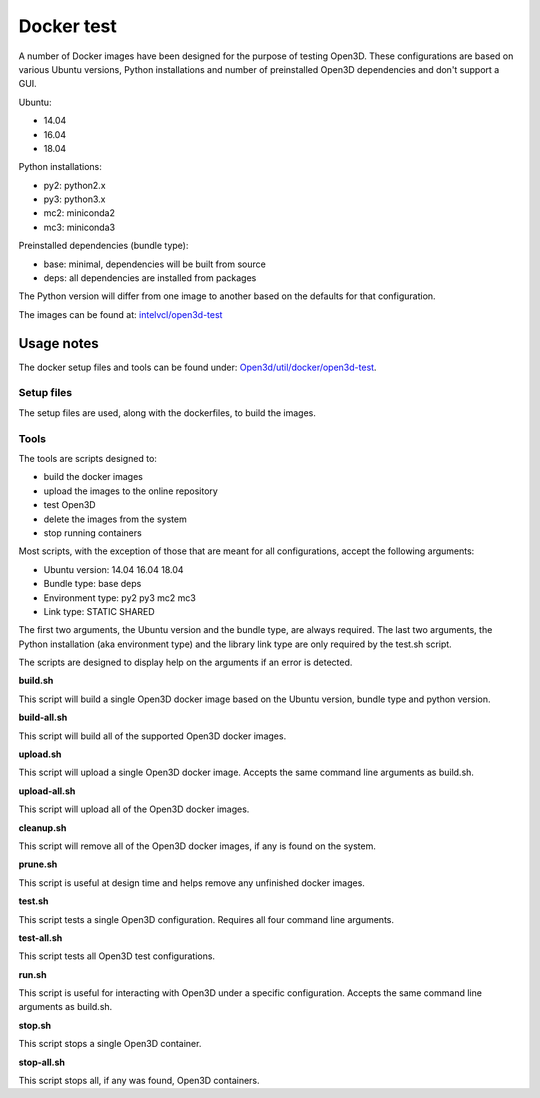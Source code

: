 .. _docker-test:

Docker test
-----------

A number of Docker images have been designed for the purpose of testing Open3D.
These configurations are based on various Ubuntu versions, Python installations
and number of preinstalled Open3D dependencies and don't support a GUI.

Ubuntu:

- 14.04
- 16.04
- 18.04

Python installations:

- py2: python2.x
- py3: python3.x
- mc2: miniconda2
- mc3: miniconda3

Preinstalled dependencies (bundle type):

- base: minimal, dependencies will be built from source
- deps: all dependencies are installed from packages

The Python version will differ from one image to another based on the defaults for that configuration.

The images can be found at: `intelvcl/open3d-test <https://hub.docker.com/r/intelvcl/open3d-test>`_

.. _docker-test-usage-notes:

Usage notes
===========

The docker setup files and tools can be found under: `Open3d/util/docker/open3d-test <https://github.com/takanokage/Open3D/tree/docker/util/docker/open3d-test>`_.

.. _docker-test-setup:

Setup files
```````````

The setup files are used, along with the dockerfiles, to build the images.

.. _docker-test-tools:

Tools
`````

The tools are scripts designed to:

- build the docker images
- upload the images to the online repository
- test Open3D
- delete the images from the system
- stop running containers

Most scripts, with the exception of those that are meant for all
configurations, accept the following arguments:

- Ubuntu version:   14.04 16.04 18.04
- Bundle type:      base deps
- Environment type: py2 py3 mc2 mc3
- Link type:        STATIC SHARED

The first two arguments, the Ubuntu version and the bundle type, are always required.
The last two arguments, the Python installation (aka environment type) and the library link type are only required by the test.sh script.

The scripts are designed to display help on the arguments if an error is detected.

**build.sh**

This script will build a single Open3D docker image based on the Ubuntu version, bundle type and python version.

**build-all.sh**

This script will build all of the supported Open3D docker images.

**upload.sh**

This script will upload a single Open3D docker image. Accepts the same command line arguments as build.sh.

**upload-all.sh**

This script will upload all of the Open3D docker images.

**cleanup.sh**

This script will remove all of the Open3D docker images, if any is found on the system.

**prune.sh**

This script is useful at design time and helps remove any unfinished docker images.

**test.sh**

This script tests a single Open3D configuration.
Requires all four command line arguments.

**test-all.sh**

This script tests all Open3D test configurations.

**run.sh**

This script is useful for interacting with Open3D under a specific configuration.
Accepts the same command line arguments as build.sh.

**stop.sh**

This script stops a single Open3D container.

**stop-all.sh**

This script stops all, if any was found, Open3D containers.
